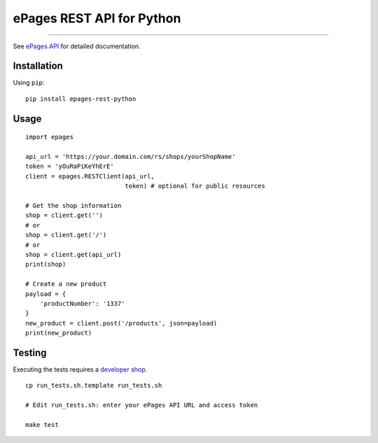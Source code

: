 ePages REST API for Python
==========================

.. image:: https://img.shields.io/badge/license-MIT-blue.svg
    :target: https://github.com/ooz/epages-rest-python

.. image:: https://travis-ci.org/ooz/epages-rest-python.svg?branch=master
    :target: https://travis-ci.org/ooz/epages-rest-python

.. image:: https://badge.fury.io/py/epages-rest-python.svg
    :target: https://badge.fury.io/py/epages-rest-python

------------

See `ePages API <https://developer.epages.com/apps>`_ for detailed documentation.

Installation
------------

Using ``pip``::

    pip install epages-rest-python

Usage
-----

::

    import epages

    api_url = 'https://your.domain.com/rs/shops/yourShopName'
    token = 'yOuRaPiKeYhErE'
    client = epages.RESTClient(api_url,
                               token) # optional for public resources

    # Get the shop information
    shop = client.get('')
    # or
    shop = client.get('/')
    # or
    shop = client.get(api_url)
    print(shop)

    # Create a new product
    payload = {
        'productNumber': '1337'
    }
    new_product = client.post('/products', json=payload)
    print(new_product)

Testing
-------

Executing the tests requires a `developer shop <https://developer.epages.com/#modal-popup>`_.

::

    cp run_tests.sh.template run_tests.sh

    # Edit run_tests.sh: enter your ePages API URL and access token

    make test
